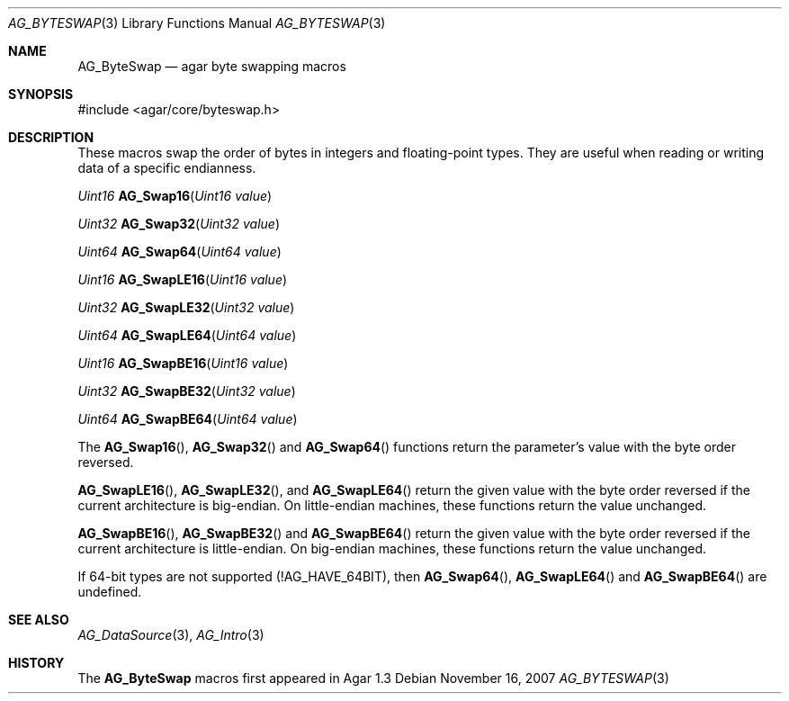 .\" Copyright (c) 2007 Hypertriton, Inc. <http://hypertriton.com/>
.\" All rights reserved.
.\"
.\" Redistribution and use in source and binary forms, with or without
.\" modification, are permitted provided that the following conditions
.\" are met:
.\" 1. Redistributions of source code must retain the above copyright
.\"    notice, this list of conditions and the following disclaimer.
.\" 2. Redistributions in binary form must reproduce the above copyright
.\"    notice, this list of conditions and the following disclaimer in the
.\"    documentation and/or other materials provided with the distribution.
.\" 
.\" THIS SOFTWARE IS PROVIDED BY THE AUTHOR ``AS IS'' AND ANY EXPRESS OR
.\" IMPLIED WARRANTIES, INCLUDING, BUT NOT LIMITED TO, THE IMPLIED
.\" WARRANTIES OF MERCHANTABILITY AND FITNESS FOR A PARTICULAR PURPOSE
.\" ARE DISCLAIMED. IN NO EVENT SHALL THE AUTHOR BE LIABLE FOR ANY DIRECT,
.\" INDIRECT, INCIDENTAL, SPECIAL, EXEMPLARY, OR CONSEQUENTIAL DAMAGES
.\" (INCLUDING BUT NOT LIMITED TO, PROCUREMENT OF SUBSTITUTE GOODS OR
.\" SERVICES; LOSS OF USE, DATA, OR PROFITS; OR BUSINESS INTERRUPTION)
.\" HOWEVER CAUSED AND ON ANY THEORY OF LIABILITY, WHETHER IN CONTRACT,
.\" STRICT LIABILITY, OR TORT (INCLUDING NEGLIGENCE OR OTHERWISE) ARISING
.\" IN ANY WAY OUT OF THE USE OF THIS SOFTWARE EVEN IF ADVISED OF THE
.\" POSSIBILITY OF SUCH DAMAGE.
.\"
.Dd November 16, 2007
.Dt AG_BYTESWAP 3
.Os
.ds vT Agar API Reference
.ds oS Agar 1.3
.Sh NAME
.Nm AG_ByteSwap
.Nd agar byte swapping macros
.Sh SYNOPSIS
.Bd -literal
#include <agar/core/byteswap.h>
.Ed
.Sh DESCRIPTION
These macros swap the order of bytes in integers and floating-point types.
They are useful when reading or writing data of a specific endianness.
.Pp
.nr nS 1
.Ft "Uint16"
.Fn AG_Swap16 "Uint16 value"
.Pp
.Ft "Uint32"
.Fn AG_Swap32 "Uint32 value"
.Pp
.Ft "Uint64"
.Fn AG_Swap64 "Uint64 value"
.Pp
.Ft "Uint16"
.Fn AG_SwapLE16 "Uint16 value"
.Pp
.Ft "Uint32"
.Fn AG_SwapLE32 "Uint32 value"
.Pp
.Ft "Uint64"
.Fn AG_SwapLE64 "Uint64 value"
.Pp
.Ft "Uint16"
.Fn AG_SwapBE16 "Uint16 value"
.Pp
.Ft "Uint32"
.Fn AG_SwapBE32 "Uint32 value"
.Pp
.Ft "Uint64"
.Fn AG_SwapBE64 "Uint64 value"
.Pp
.nr nS 0
The
.Fn AG_Swap16 ,
.Fn AG_Swap32
and
.Fn AG_Swap64
functions return the parameter's value with the byte order reversed.
.Pp
.Fn AG_SwapLE16 ,
.Fn AG_SwapLE32 ,
and
.Fn AG_SwapLE64
return the given value with the byte order reversed if the current
architecture is big-endian.
On little-endian machines, these functions return the value unchanged.
.Pp
.Fn AG_SwapBE16 ,
.Fn AG_SwapBE32
and
.Fn AG_SwapBE64
return the given value with the byte order reversed if the current
architecture is little-endian.
On big-endian machines, these functions return the value unchanged.
.Pp
If 64-bit types are not supported (!AG_HAVE_64BIT), then
.Fn AG_Swap64 ,
.Fn AG_SwapLE64
and
.Fn AG_SwapBE64
are undefined.
.Sh SEE ALSO
.Xr AG_DataSource 3 ,
.Xr AG_Intro 3
.Sh HISTORY
The
.Nm
macros first appeared in Agar 1.3
